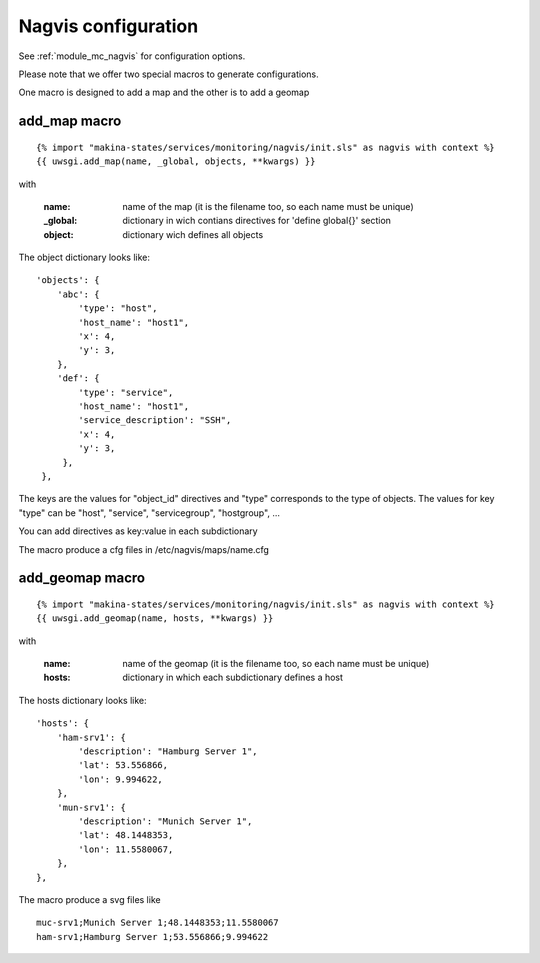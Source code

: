 Nagvis configuration
====================

See :ref:`module_mc_nagvis` for configuration options.

Please note that we offer two special macros to generate configurations.

One macro is designed to add a map and the other is to add a geomap

add_map macro
-------------

::

{% import "makina-states/services/monitoring/nagvis/init.sls" as nagvis with context %}
{{ uwsgi.add_map(name, _global, objects, **kwargs) }}

with

    :name: name of the map (it is the filename too, so each name must be unique)
    :_global: dictionary in wich contians directives for 'define global{}' section
    :object: dictionary wich defines all objects

The object dictionary looks like:

::

	'objects': {
	    'abc': {
	        'type': "host",
	        'host_name': "host1",
	        'x': 4,
	        'y': 3,
	    },
	    'def': {
	        'type': "service",
	        'host_name': "host1",
	        'service_description': "SSH",
	        'x': 4,
	        'y': 3,
             },
         },

The keys are the values for "object_id" directives and "type" corresponds to the type of objects. 
The values for key "type" can be "host", "service", "servicegroup", "hostgroup", ...

You can add directives as key:value in each subdictionary

The macro produce a cfg files in /etc/nagvis/maps/name.cfg

add_geomap macro
----------------
::

{% import "makina-states/services/monitoring/nagvis/init.sls" as nagvis with context %}
{{ uwsgi.add_geomap(name, hosts, **kwargs) }}

with

    :name: name of the geomap (it is the filename too, so each name must be unique)
    :hosts: dictionary in which each subdictionary defines a host

The hosts dictionary looks like:

::

	'hosts': {
	    'ham-srv1': {
	        'description': "Hamburg Server 1",
	        'lat': 53.556866,
	        'lon': 9.994622,
	    },
	    'mun-srv1': {
	        'description': "Munich Server 1",
	        'lat': 48.1448353,
	        'lon': 11.5580067,
	    },
	},

The macro produce a svg files like

::

	muc-srv1;Munich Server 1;48.1448353;11.5580067
	ham-srv1;Hamburg Server 1;53.556866;9.994622


